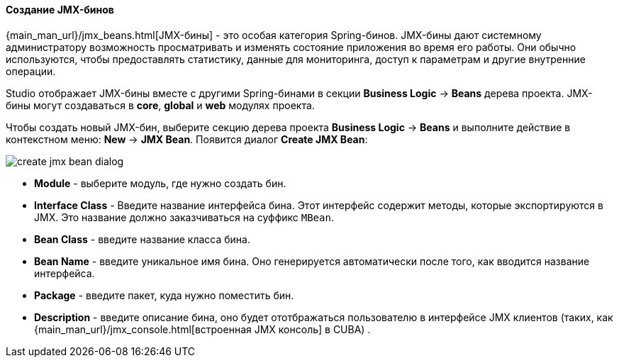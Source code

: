:sourcesdir: ../../../../source

[[middleware_jmx_beans]]
==== Создание JMX-бинов
--
{main_man_url}/jmx_beans.html[JMX-бины] - это особая категория Spring-бинов. JMX-бины дают системному администратору возможность просматривать и изменять состояние приложения во время его работы. Они обычно используются, чтобы предоставлять статистику, данные для мониторинга, доступ к параметрам и другие внутренние операции.

Studio отображает JMX-бины вместе с другими Spring-бинами в секции *Business Logic* -> *Beans* дерева проекта. JMX-бины могут создаваться в *core*, *global* и *web* модулях проекта.

Чтобы создать новый JMX-бин, выберите секцию дерева проекта *Business Logic* -> *Beans* и выполните действие в контекстном меню: *New* -> *JMX Bean*. Появится диалог *Create JMX Bean*:

image::features/middleware/create_jmx_bean_dialog.png[align="center"]

* *Module* - выберите модуль, где нужно создать бин.
* *Interface Class* - Введите название интерфейса бина. Этот интерфейс содержит методы, которые экспортируются в JMX. Это название должно заказчиваться на суффикс `MBean`.
* *Bean Class* - введите название класса бина.
* *Bean Name* - введите уникальное имя бина. Оно генерируется автоматически после того, как вводится название интерфейса.
* *Package* - введите пакет, куда нужно поместить бин.
* *Description* - введите описание бина, оно будет ототбражаться пользователю в интерфейсе JMX клиентов (таких, как {main_man_url}/jmx_console.html[встроенная JMX консоль] в CUBA) .
--